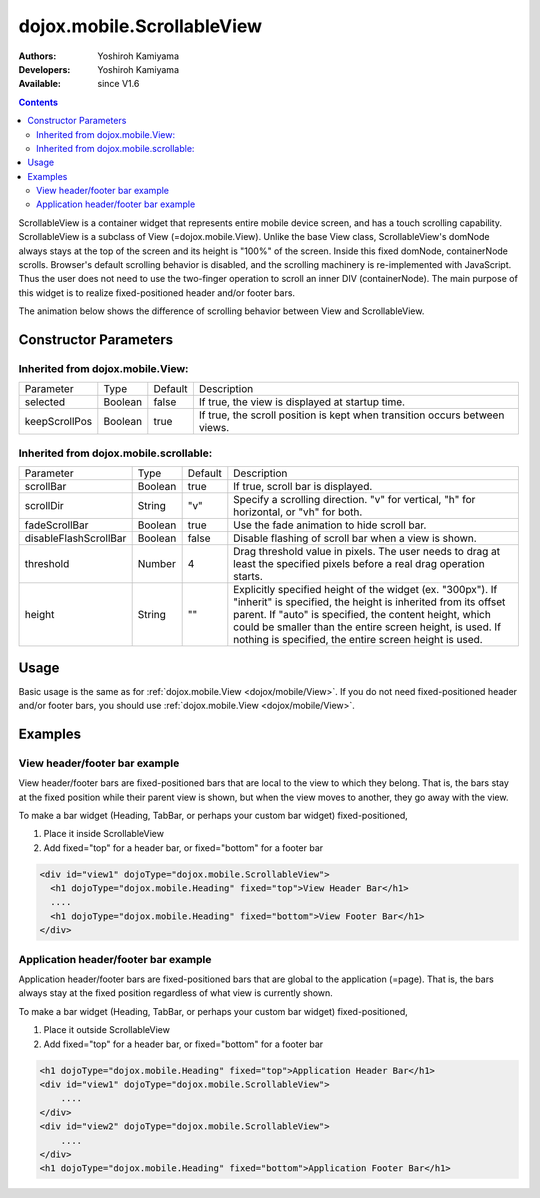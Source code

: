 .. _dojox/mobile/ScrollableView:

dojox.mobile.ScrollableView
===========================

:Authors: Yoshiroh Kamiyama
:Developers: Yoshiroh Kamiyama
:Available: since V1.6

.. contents::
    :depth: 2

ScrollableView is a container widget that represents entire mobile device screen, and has a touch scrolling capability. ScrollableView is a subclass of View (=dojox.mobile.View). Unlike the base View class, ScrollableView's domNode always stays at the top of the screen and its height is "100%" of the screen. Inside this fixed domNode, containerNode scrolls. Browser's default scrolling behavior is disabled, and the scrolling machinery is re-implemented with JavaScript. Thus the user does not need to use the two-finger operation to scroll an inner DIV (containerNode). The main purpose of this widget is to realize fixed-positioned header and/or footer bars.

The animation below shows the difference of scrolling behavior between View and ScrollableView.

.. image:: ScrollableView-anim.gif

======================
Constructor Parameters
======================

Inherited from dojox.mobile.View:
---------------------------------

+--------------+----------+---------+-------------------------------------------------------------------------------+
|Parameter     |Type      |Default  |Description                                                                    |
+--------------+----------+---------+-------------------------------------------------------------------------------+
|selected      |Boolean   |false    |If true, the view is displayed at startup time.                                |
+--------------+----------+---------+-------------------------------------------------------------------------------+
|keepScrollPos |Boolean   |true     |If true, the scroll position is kept when transition occurs between views.     |
+--------------+----------+---------+-------------------------------------------------------------------------------+

Inherited from dojox.mobile.scrollable:
---------------------------------------

+----------------------+----------+---------+---------------------------------------------------------------------------------------+
|Parameter             |Type      |Default  |Description                                                                            |
+----------------------+----------+---------+---------------------------------------------------------------------------------------+
|scrollBar             |Boolean   |true     |If true, scroll bar is displayed.                                                      |
+----------------------+----------+---------+---------------------------------------------------------------------------------------+
|scrollDir             |String    |"v"      |Specify a scrolling direction. "v" for vertical, "h" for horizontal, or "vh" for both. |
+----------------------+----------+---------+---------------------------------------------------------------------------------------+
|fadeScrollBar         |Boolean   |true     |Use the fade animation to hide scroll bar.                                             |
+----------------------+----------+---------+---------------------------------------------------------------------------------------+
|disableFlashScrollBar |Boolean   |false    |Disable flashing of scroll bar when a view is shown.                                   |
+----------------------+----------+---------+---------------------------------------------------------------------------------------+
|threshold             |Number    |4        |Drag threshold value in pixels. The user needs to drag at least the specified pixels   |
|                      |          |         |before a real drag operation starts.                                                   |
+----------------------+----------+---------+---------------------------------------------------------------------------------------+
|height                |String    |""       |Explicitly specified height of the widget (ex. "300px"). If "inherit" is specified,    |
|                      |          |         |the height is inherited from its offset parent. If "auto" is specified, the content    |
|                      |          |         |height, which could be smaller than the entire screen height, is used. If nothing is   |
|                      |          |         |specified, the entire screen height is used.                                           |
+----------------------+----------+---------+---------------------------------------------------------------------------------------+

=====
Usage
=====
Basic usage is the same as for :ref:`dojox.mobile.View <dojox/mobile/View>`. If you do not need fixed-positioned header and/or footer bars, you should use :ref:`dojox.mobile.View <dojox/mobile/View>`.

========
Examples
========

View header/footer bar example
------------------------------

View header/footer bars are fixed-positioned bars that are local to the view to which they belong. That is, the bars stay at the fixed position while their parent view is shown, but when the view moves to another, they go away with the view.

To make a bar widget (Heading, TabBar, or perhaps your custom bar widget) fixed-positioned,

1. Place it inside ScrollableView
2. Add fixed="top" for a header bar, or fixed="bottom" for a footer bar

.. code-block :: html

  <div id="view1" dojoType="dojox.mobile.ScrollableView">
    <h1 dojoType="dojox.mobile.Heading" fixed="top">View Header Bar</h1>
    ....
    <h1 dojoType="dojox.mobile.Heading" fixed="bottom">View Footer Bar</h1>
  </div>

Application header/footer bar example
-------------------------------------

Application header/footer bars are fixed-positioned bars that are global to the application (=page). That is, the bars always stay at the fixed position regardless of what view is currently shown.

To make a bar widget (Heading, TabBar, or perhaps your custom bar widget) fixed-positioned,

1. Place it outside ScrollableView
2. Add fixed="top" for a header bar, or fixed="bottom" for a footer bar

.. code-block :: html

  <h1 dojoType="dojox.mobile.Heading" fixed="top">Application Header Bar</h1>
  <div id="view1" dojoType="dojox.mobile.ScrollableView">
      ....
  </div>
  <div id="view2" dojoType="dojox.mobile.ScrollableView">
      ....
  </div>
  <h1 dojoType="dojox.mobile.Heading" fixed="bottom">Application Footer Bar</h1>

